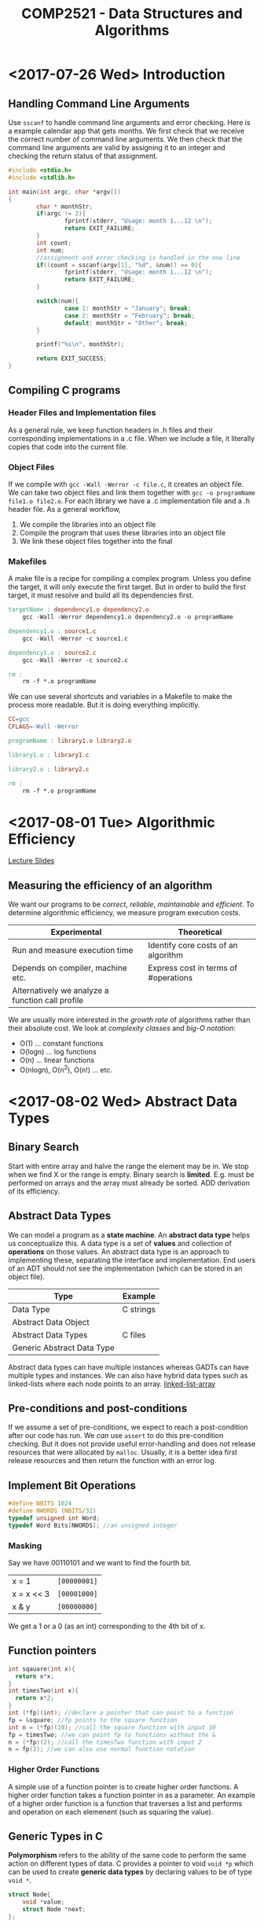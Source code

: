 #+TITLE: COMP2521 - Data Structures and Algorithms
#+LATEX_CLASS: article
#+OPTIONS: toc:nil
* <2017-07-26 Wed> Introduction 
** Handling Command Line Arguments
Use ~sscanf~ to handle command line arguments and error checking. Here is a
example calendar app that gets months. We first check that we receive the
correct number of command line arguments. We then check that the command line
arguments are valid by assigning it to an integer and checking the return status
of that assignment.
#+BEGIN_SRC C
	#include <stdio.h>
	#include <stdlib.h>

	int main(int argc, char *argv[])
	{
			char * monthStr;
			if(argc != 2){
					fprintf(stderr, "Usage: month 1...12 \n");
					return EXIT_FAILURE;
			}
			int count;
			int num;
			//assignment and error checking is handled in the one line
			if((count = sscanf(argv[1], "%d", &num)) == 0){
					fprintf(stderr, "Usage: month 1...12 \n");
					return EXIT_FAILURE;
			}

			switch(num){
					case 1: monthStr = "January"; break;
					case 2: monthStr = "February"; break;
					default: monthStr = "Other"; break;
			}

			printf("%s\n", monthStr);

			return EXIT_SUCCESS;
	}
#+END_SRC
** Compiling C programs
*** Header Files and Implementation files
As a general rule, we keep function headers in .h files and their corresponding
implementations in a .c file. When we include a file, it literally copies that
code into the current file.
*** Object Files 
If we compile with ~gcc -Wall -Werror -c file.c~, it creates an object file. We
can take two object files and link them together with ~gcc -o programName
file1.o file2.o~. For each library we have a .c implementation file and a .h
header file. As a general workflow,
1. We compile the libraries into an object file
2. Compile the program that uses these libraries into an object file
3. We link these object files together into the final 
*** Makefiles
A make file is a recipe for compiling a complex program. Unless you define the
target, it will only execute the first target. But in order to build the first
target, it must resolve and build all its dependencies first.
#+BEGIN_SRC makefile
	targetName : dependency1.o dependency2.o 
		gcc -Wall -Werror dependency1.o dependency2.o -o programName

	dependency1.o : source1.c
		gcc -Wall -Werror -c source1.c

	dependency1.o : source2.c
		gcc -Wall -Werror -c source2.c

	rm :
		rm -f *.o programName
#+END_SRC
We can use several shortcuts and variables in a Makefile to make the process
more readable. But it is doing everything implicitly.
#+BEGIN_SRC makefile
	CC=gcc
	CFLAGS=-Wall -Werror

	programName : library1.o library2.o

	library1.o : library1.c

	library2.o : library2.c

	rm :
		rm -f *.o programName
#+END_SRC
* <2017-08-01 Tue> Algorithmic Efficiency 
	[[file:lectures/week2.html][Lecture Slides]]
** Measuring the efficiency of an algorithm
We want our programs to be /correct/, /reliable/, /maintainable/ and
/efficient/. To determine algorithmic efficiency, we measure program execution
costs.
| Experimental                                     | Theoretical                          |
|--------------------------------------------------+--------------------------------------|
| Run and measure execution time                   | Identify core costs of an algorithm  |
| Depends on compiler, machine etc.                | Express cost in terms of #operations |
| Alternatively we analyze a function call profile |                                      |

We are usually more interested in the /growth rate/ of algorithms rather than
their absolute cost. We look at /complexity classes/ and /big-O notation/:
- O(1) ... constant functions
- O(logn) ... log functions
- O(n) ... linear functions
- O(nlogn), O(n^2), O(n!) ... etc.
* <2017-08-02 Wed> Abstract Data Types  
** Binary Search
Start with entire array and halve the range the element may be in. We stop when
we find X or the range is empty. Binary search is *limited*. E.g. must be
performed on arrays and the array must already be sorted. ADD derivation of its
efficiency. 
** Abstract Data Types
We can model a program as a *state machine*. An *abstract data type* helps us
conceptualize this. A data type is a set of *values* and collection of
*operations* on those values. An abstract data type is an approach to
implementing these, separating the interface and implementation. End users of an
ADT should not see the implementation (which can be stored in an object file).
| Type                       | Example   |
|----------------------------+-----------|
| Data Type                  | C strings |
| Abstract Data Object       |           |
| Abstract Data Types        | C files   |
| Generic Abstract Data Type |           |
Abstract data types can have multiple instances whereas GADTs can have multiple
types and instances. We can also have hybrid data types such as linked-lists
where each node points to an array.
[[file:lectures/week2_files/structures2-small.png][linked-list-array]]
** Pre-conditions and post-conditions
If we assume a set of pre-conditions, we expect to reach a post-condition after
our code has run. We /can/ use ~assert~ to do this pre-condition checking. But
it does not provide useful error-handling and does not release resources that
were allocated by ~malloc~. Usually, it is a better idea first release resources
and then return the function with an error log.
** Implement Bit Operations
#+BEGIN_SRC c
#define NBITS 1024
#define NWORDS (NBITS/32)
typedef unsigned int Word;
typedef Word Bits[NWORDS]; //an unsigned integer
#+END_SRC
*** Masking
Say we have 00110101 and we want to find the fourth bit. 
| x = 1      | ~[00000001]~ |
| x = x << 3 | ~[00001000]~ |
| x & y      | ~[00000000]~ |
We get a 1 or a 0 (as an int) corresponding to the 4th bit of x. 
** Function pointers
#+BEGIN_SRC c
int sqauare(int x){ 
  return x*x;
}
int timesTwo(int x){ 
  return x*2;
}
int (*fp)(int); //declare a pointer that can point to a function
fp = &square; //fp points to the square function
int n = (*fp)(10); //call the square function with input 10
fp = timesTwo; //we can point fp to functions without the &
n = (*fp)(2); //call the timesTwo function with input 2
n = fp(2); //we can also use normal function notation
#+END_SRC 
*** Higher Order Functions
A simple use of a function pointer is to create higher order functions. A higher
order function takes a function pointer in as a parameter. An example of a
higher order function is a function that traverses a list and performs and
operation on each elemenent (such as squaring the value).
** Generic Types in C
*Polymorphism* refers to the ability of the same code to perform the same action
 on different types of data. C provides a pointer to void ~void *p~ which can be
 used to create *generic data types* by declaring values to be of type ~void *~.
#+BEGIN_SRC C
	struct Node{
		void *value;
		struct Node *next;
	};
#+END_SRC
* <2017-08-15 Tue> Sorting Algorithms
** Merge Sort
Since merge sort only works between two sorted lists, we must first split the
original values into sorted lists. We can do this recursively by splitting an
array until we have small sorted fragments.
1. *Divide* by finding the middle of the array between index p and r. This can
   be calculated by averaging p and r and rounding down.
2. *Conquer* by recursively sorting the arrays (if they are unsorted). Split
   them if unsorted, merge them if sorted.
3. *Combine* by merging the two sorted subarrays back into a single sorted
   subarray.
The base case is a subarray containing fewer than two elements. Any array with
one or no elements is already sorted.
** Stability in Sorting Algorithms
A *stable sort* assures that if two of the same values appear in a sequence the
sorted output will have the same order. Quick sort is not a stable sort whereas
*merge sort* can be implemented as a stable sort.

